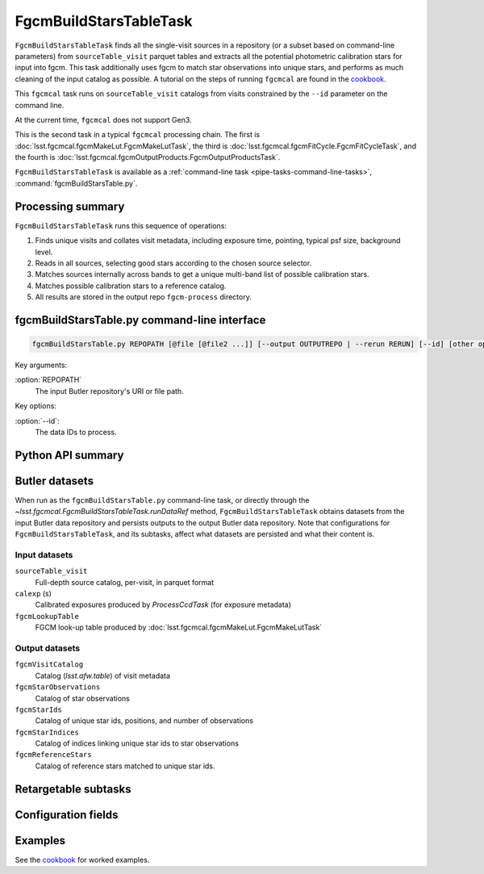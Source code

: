 .. lsst-task-topic:: lsst.fgcmcal.fgcmBuildStarsTable.FgcmBuildStarsTableTask

#######################
FgcmBuildStarsTableTask
#######################

``FgcmBuildStarsTableTask`` finds all the single-visit sources in a repository (or a subset based on command-line parameters) from ``sourceTable_visit`` parquet tables and extracts all the potential photometric calibration stars for input into fgcm.
This task additionally uses fgcm to match star observations into unique stars, and performs as much cleaning of the input catalog as possible.
A tutorial on the steps of running ``fgcmcal`` are found in the `cookbook`_.

This ``fgcmcal`` task runs on ``sourceTable_visit`` catalogs from visits constrained by the ``--id`` parameter on the command line.

At the current time, ``fgcmcal`` does not support Gen3.

This is the second task in a typical ``fgcmcal`` processing chain.
The first is :doc:`lsst.fgcmcal.fgcmMakeLut.FgcmMakeLutTask`, the third is :doc:`lsst.fgcmcal.fgcmFitCycle.FgcmFitCycleTask`, and the fourth is :doc:`lsst.fgcmcal.fgcmOutputProducts.FgcmOutputProductsTask`.

``FgcmBuildStarsTableTask`` is available as a :ref:`command-line task <pipe-tasks-command-line-tasks>`, :command:`fgcmBuildStarsTable.py`.

.. _lsst.fgcmcal.fgcmBuildStars.FgcmBuildStarsTableTask-summary:

Processing summary
==================

.. If the task does not break work down into multiple steps, don't use a list.
.. Instead, summarize the computation itself in a paragraph or two.

``FgcmBuildStarsTableTask`` runs this sequence of operations:

#. Finds unique visits and collates visit metadata, including exposure time, pointing, typical psf size, background level.

#. Reads in all sources, selecting good stars according to the chosen source selector.

#. Matches sources internally across bands to get a unique multi-band list of possible calibration stars.

#. Matches possible calibration stars to a reference catalog.

#. All results are stored in the output repo ``fgcm-process`` directory.


.. _lsst.fgcmcal.fgcmBuildStarsTable.FgcmBuildStarsTableTask-cli:

fgcmBuildStarsTable.py command-line interface
=============================================

.. code-block:: text

   fgcmBuildStarsTable.py REPOPATH [@file [@file2 ...]] [--output OUTPUTREPO | --rerun RERUN] [--id] [other options]

Key arguments:

:option:`REPOPATH`
   The input Butler repository's URI or file path.

Key options:

:option:`--id`:
   The data IDs to process.

.. seealso::

   See :ref:`command-line-task-argument-reference` for details and additional options.

.. _lsst.fgcmcal.fgcmBuildStarsTable.FgcmBuildStarsTableTask-api:

Python API summary
==================

.. lsst-task-api-summary:: lsst.fgcmcal.fgcmBuildStarsTable.FgcmBuildStarsTableTask

.. _lsst.fgcmcal.fgcmBuildStarsTable.FgcmBuildStarsTableTask-butler:

Butler datasets
===============

When run as the ``fgcmBuildStarsTable.py`` command-line task, or directly through the `~lsst.fgcmcal.FgcmBuildStarsTableTask.runDataRef` method, ``FgcmBuildStarsTableTask`` obtains datasets from the input Butler data repository and persists outputs to the output Butler data repository.
Note that configurations for ``FgcmBuildStarsTableTask``, and its subtasks, affect what datasets are persisted and what their content is.

.. _lsst.fgcmcal.fgcmBuildStarsTable.FgcmBuildStarsTableTask-butler-inputs:

Input datasets
--------------

``sourceTable_visit``
    Full-depth source catalog, per-visit, in parquet format
``calexp`` (s)
    Calibrated exposures produced by `ProcessCcdTask` (for exposure metadata)
``fgcmLookupTable``
    FGCM look-up table produced by :doc:`lsst.fgcmcal.fgcmMakeLut.FgcmMakeLutTask`

.. _lsst.fgcmcal.fgcmBuildStarsTable.FgcmBuildStarsTableTask-butler-outputs:

Output datasets
---------------

``fgcmVisitCatalog``
    Catalog (`lsst.afw.table`) of visit metadata
``fgcmStarObservations``
    Catalog of star observations
``fgcmStarIds``
    Catalog of unique star ids, positions, and number of observations
``fgcmStarIndices``
    Catalog of indices linking unique star ids to star observations
``fgcmReferenceStars``
    Catalog of reference stars matched to unique star ids.

.. _lsst.fgcmcal.fgcmBuildStarsTable.FgcmBuildStarsTableTask-subtasks:

Retargetable subtasks
=====================

.. lsst-task-config-subtasks:: lsst.fgcmcal.fgcmBuildStarsTable.FgcmBuildStarsTableTask

.. _lsst.fgcmcal.fgcmBuildStarsTable.FgcmBuildStarsTableTask-configs:

Configuration fields
====================

.. lsst-task-config-fields:: lsst.fgcmcal.fgcmBuildStarsTable.FgcmBuildStarsTableTask

.. _lsst.fgcmcal.fgcmBuildStarsTable.FgcmBuildStarsTableTask-examples:

Examples
========

See the `cookbook`_ for worked examples.

.. _cookbook: https://github.com/lsst/fgcmcal/tree/master/cookbook/
